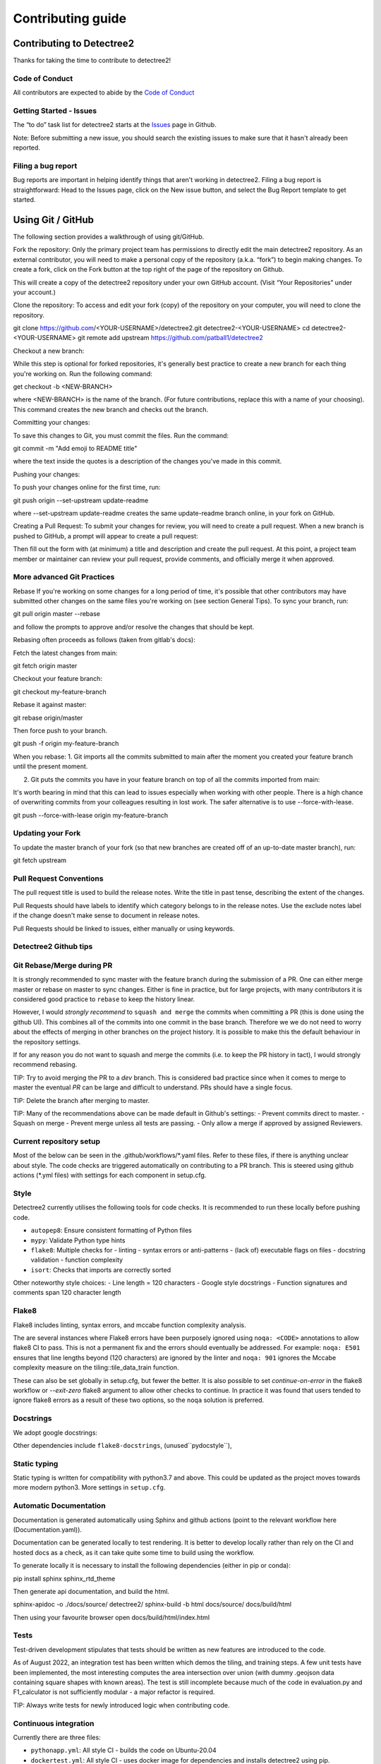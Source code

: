******************
Contributing guide
******************


Contributing to Detectree2
==========================

Thanks for taking the time to contribute to detectree2!

Code of Conduct
---------------

All contributors are expected to abide by the `Code of Conduct <https://github.com/PatBall1/detectree2/blob/master/CODE_OF_CONDUCT.md>`_


Getting Started - Issues
------------------------
The “to do” task list for detectree2 starts at the `Issues <https://github.com/PatBall1/detectree2/issues>`_ page in Github.


Note: Before submitting a new issue, you should search the existing issues to make sure that it hasn't already been reported.


Filing a bug report
-------------------
Bug reports are important in helping identify things that aren't working in detectree2. Filing a bug report is straightforward: Head to the Issues page, click on the New issue button, and select the Bug Report template to get started.


Using Git / GitHub
==================

The following section provides a walkthrough of using git/GitHub.

Fork the repository:
Only the primary project team has permissions to directly edit the main detectree2 repository. As an external contributor, you will need to make a personal copy of the repository (a.k.a. “fork”) to begin making changes. To create a fork, click on the Fork button at the top right of the page of the repository on Github.

This will create a copy of the detectree2 repository under your own GitHub account. (Visit “Your Repositories” under your account.)

Clone the repository: 
To access and edit your fork (copy) of the repository on your computer, you will need to clone the repository.

git clone https://github.com/<YOUR-USERNAME>/detectree2.git detectree2-<YOUR-USERNAME>
cd detectree2-<YOUR-USERNAME>
git remote add upstream https://github.com/patball1/detectree2

Checkout a new branch:

While this step is optional for forked repositories, it's generally best practice to create a new branch for each thing you're working on. Run the following command:

get checkout -b <NEW-BRANCH>

where <NEW-BRANCH> is the name of the branch. (For future contributions, replace this with a name of your choosing). This command creates the new branch and checks out the branch.

Committing your changes: 

To save this changes to Git, you must commit the files. Run the command:

git commit -m "Add emoji to README title"

where the text inside the quotes is a description of the changes you've made in this commit.

Pushing your changes: 

To push your changes online for the first time, run:

git push origin --set-upstream update-readme

where --set-upstream update-readme creates the same update-readme branch online, in your fork on GitHub.

Creating a Pull Request: To submit your changes for review, you will need to create a pull request. When a new branch is pushed to GitHub, a prompt will appear to create a pull request:

Then fill out the form with (at minimum) a title and description and create the pull request. At this point, a project team member or maintainer can review your pull request, provide comments, and officially merge it when approved.


More advanced Git Practices
---------------------------

Rebase
If you're working on some changes for a long period of time, it's possible that other contributors may have submitted other changes on the same files you're working on (see section General Tips). To sync your branch, run:

git pull origin master --rebase

and follow the prompts to approve and/or resolve the changes that should be kept.

Rebasing often proceeds as follows (taken from gitlab's docs):

Fetch the latest changes from main:

git fetch origin master

Checkout your feature branch:

git checkout my-feature-branch

Rebase it against master:

git rebase origin/master

Then force push to your branch.

git push -f origin my-feature-branch

When you rebase:
1. Git imports all the commits submitted to main after the moment you created your feature branch until the present moment.

2. Git puts the commits you have in your feature branch on top of all the commits imported from main:

It's worth bearing in mind that this can lead to issues especially when working with other people. There is a high chance of overwriting commits from your colleagues resulting in lost work. The safer alternative is to use --force-with-lease.

git push --force-with-lease origin my-feature-branch

Updating your Fork
------------------
To update the master branch of your fork (so that new branches are created off of an up-to-date master branch), run:

git fetch upstream

Pull Request Conventions
------------------------
The pull request title is used to build the release notes. Write the title in past tense, describing the extent of the changes.

Pull Requests should have labels to identify which category belongs to in the release notes. Use the exclude notes label if the change doesn't make sense to document in release notes.

Pull Requests should be linked to issues, either manually or using keywords.


Detectree2 Github tips
----------------------




Git Rebase/Merge during PR
-------------------------------

It is strongly recommended to sync master with the feature branch during the submission of a PR. One can either merge master or rebase on master to sync changes. Either is fine in practice, but for large projects, with many contributors it is considered good practice to ``rebase`` to keep the history linear.

However, I would *strongly recommend* to ``squash and merge`` the commits when committing a PR (this is done using the github UI). This combines all of the commits into one commit in the base branch. Therefore we we do not need to worry about the effects of merging in other branches on the project history.  It is possible to make this the default behaviour in the repository settings. 

If for any reason you do not want to squash and merge the commits (i.e. to keep the PR history in tact), I would strongly recommend rebasing. 

TIP: Try to avoid merging the PR to a `dev` branch. This is considered bad practice since when it comes to merge to master the eventual `PR` can be large and difficult to understand. PRs should have a single focus. 

TIP: Delete the branch after merging to master. 

TIP: Many of the recommendations above can be made default in Github's settings:
- Prevent commits direct to master.
- Squash on merge
- Prevent merge unless all tests are passing. 
- Only allow a merge if approved by assigned Reviewers. 



Current repository setup
------------------------

Most of the below can be seen in the .github/workflows/*.yaml files. Refer to these files, if there is anything unclear about style. The code checks are triggered automatically on contributing to a PR branch. This is steered using github actions (\*.yml files) with settings for each component in setup.cfg. 


Style
-----
Detectree2 currently utilises the following tools for code checks. It is recommended to run these locally before pushing code. 

- ``autopep8``: Ensure consistent formatting of Python files 
- ``mypy``: Validate Python type hints 
- ``flake8``: Multiple checks for - linting - syntax errors or anti-patterns - (lack of) executable flags on files - docstring validation - function complexity
- ``isort``: Checks that imports are correctly sorted

Other noteworthy style choices:
- Line length = 120 characters
- Google style docstrings
- Function signatures and comments span 120 character length

Flake8
------
Flake8 includes linting, syntax errors, and mccabe function complexity analysis. 

The are several instances where Flake8 errors have been purposely ignored using ``noqa: <CODE>`` annotations to allow flake8 CI to pass. This is not a permanent fix and the errors should eventually be addressed. For example: ``noqa: E501`` ensures that line lengths beyond (120 characters) are ignored by the linter and ``noqa: 901`` ignores the Mccabe complexity measure on the tiling::tile_data_train function. 

These can also be set globally in setup.cfg, but fewer the better. It is also possible to set `continue-on-error` in the flake8 workflow or `--exit-zero` flake8 argument to allow other checks to continue. In practice it was found that users tended to ignore flake8 errors as a result of these two options, so the ``noqa`` solution is preferred. 

Docstrings
----------
We adopt google docstrings:

Other dependencies include ``flake8-docstrings``, (unused``pydocstyle``), 

Static typing
-------------
Static typing is written for compatibility with python3.7 and above. This could be updated as the project moves towards more modern python3. More settings in ``setup.cfg``. 



Automatic Documentation
-----------------------
Documentation is generated automatically using Sphinx and github actions (point to the relevant workflow here (Documentation.yaml)). 

Documentation can be generated locally to test rendering. It is better to develop locally rather than rely on the CI and hosted docs as a check, as it can take quite some time to build using the workflow. 

To generate locally it is necessary to install the following dependencies (either in pip or conda):

pip install sphinx sphinx_rtd_theme

Then generate api documentation, and build the html.

sphinx-apidoc -o ./docs/source/ detectree2/
sphinx-build -b html docs/source/ docs/build/html

Then using your favourite browser open docs/build/html/index.html

Tests
-----
Test-driven development stipulates that tests should be written as new features are introduced to the code. 

As of August 2022, an integration test has been written which demos the tiling, and training steps. A few unit tests have been implemented, the most interesting computes the area intersection over union (with dummy .geojson data containing square shapes with known areas). The test is still incomplete because much of the code in evaluation.py and F1_calculator is not sufficiently modular - a major refactor is required. 

TIP: Always write tests for newly introduced logic when contributing code.


Continuous integration
----------------------

Currently there are three files:

- ``pythonapp.yml``: All style CI - builds the code on Ubuntu-20.04
- ``dockertest.yml``: All style CI - uses docker image for dependencies and installs detectree2 using pip.
- ``documentation.yml``: Generates documentation and hosts on github pages. Builds code first for sphinx-apidoc. 

``dockertest.yml`` is an attempt to utilise docker to speed up deployment of detectree2. It pulls the docker image: ``ma595 / detectree-cpu-20.04:latest`` (Python3.8) and installs detectree2 on top. A more up to date docker container, utilising python3.10 and ubuntu 22.04 has been successfully built but has yet to be integrated into the workflow, the file can be found in `ma595/detectree2-docker/Dockerfile-22.04`

The dockerfiles are in ``ma595/detectree2-docker``, which uses ``ma595/detectree2-data`` to store the data required for the workflow.


TODO: 
- Harmonise all files into one. There is no good reason to separate this functionality.
- Add GPU testing to workflow (currently unsupported on Github, but we can use CSD3's A100 resources).
- Prevent merge unless all tests are passing
- Build docker image as part of an action and push to dockerhub (or use github's docker features)
- Check 22.04 docker image


Building Detectree2 using Pip
-----------------------------

It is relatively straightforward to install detectree2 on Colab. Simply pip install and all dependencies will be installed automatically. 

On other systems the process is more involved especially if root access is not available. See workflow pythonapp.yaml workflow for a working CPU deployment. 

First we need to install pytorch, torchvision and torchaudio (compatible versions https://pypi.org/project/torchvision/):

This can be done inside virtualenv (if root access is unavailable): 
python3 -m venv ./venv
. venv/bin/activate
pip install --upgrade pip
pip install wheel
pip install opencv-python
pip install torch==1.11.0+cu113 torchvision==0.12.0+cu113 torchaudio==0.11.0 --extra-index-url https://download.pytorch.org/whl/cu113

Then point to preinstalled GDAL header files:

export CPLUS_INCLUDE_PATH=/usr/include/gdal
export C_INCLUDE_PATH=/usr/include/gdal

then

pip install . (add -e flag to allow editable installs)

TODO: 

pin torch and torchvision versions in setup.py
https://detectron2.readthedocs.io/en/latest/tutorials/install.html
http://www.tekroi.in/detectron2/projects/DensePose/setup.py
https://stackoverflow.com/questions/66738473/installing-pytorch-with-cuda-in-setup-py

Fixing detecton2 version
------------------------
We can fix the version of detectree2 by pointing to the pre-built wheel using pip:

python -m pip install detectron2==0.6 -f \ https://dl.fbaipublicfiles.com/detectron2/wheels/cu113/torch1.10/index.html

Or by changing the detectron2 line in setup.py (which will build the latest version from source):

detectron2@https://dl.fbaipublicfiles.com/detectron2/wheels/cu113/torch1.10/detectron2-0.6%2Bcu113-cp38-cp38-linux_x86_64.whl

It may be preferable to do this as errors have been introduced into the detectron2 codebase and may take a day or two to fix. 
We can also point to a specific working commit:

pip install git+https://github.com/facebookresearch/detectron2.git@5aeb252b194b93dc2879b4ac34bc51a31b5aee13
detectron2@git+https://github.com/facebookresearch/detectron2.git@5aeb252b194b93dc2879b4ac34bc51a31b5aee13

GDAL complexities
-----------------
As mentioned above, GDAL presents a number of complexities. We must point to the location of the preinstalled GDAL headers, and the GDAL version must match the pip package version. https://github.com/OSGeo/gdal/issues/2293
For instance, on my cluster:

gdal-config -v 

gives, 3.0.4. So this means we must install the corresponding pip version: GDAL==3.0.4. 

In the event that GDAL does not exist on the system, install it as so (assuming root access):

sudo apt install libgdal-dev gdal-bin


Building Detectree2 using Conda
-------------------------------
Many of the aforementioned complexities can be solved using Conda. This is currently working for python 3.9.13, in branch matt/conda. 

Install miniconda, and source (usually ~/.miniconda/bin/activate if not in .bashrc already). Begin by installing mamba:

conda install mamba -c conda-forge
mamba env create -f envrironment.yaml 
mamba activate detectree2

Alternatively we may use a conda lock file which has transitive dependencies pinned. This improves reproducibility. 

mamba create --name detectree2env --file conda-linux-64.lock

and if we modify our environment, we can update the lock file as so:

conda-lock -k explicit --conda mamba

and then update conda packages based on the regenerated lock file: 

mamba update --file conda-linux-64.lock

The downside of this approach is that it takes much longer to install compared to pip, even with mamba's improved dependency resolution. 

TODO: It would be nice to eventually use poetry, because of how easy it is to package a distribution. But detectron2 is not PEP517 compliant. 

Python development environment
==============================

Setting up visual studio. 



